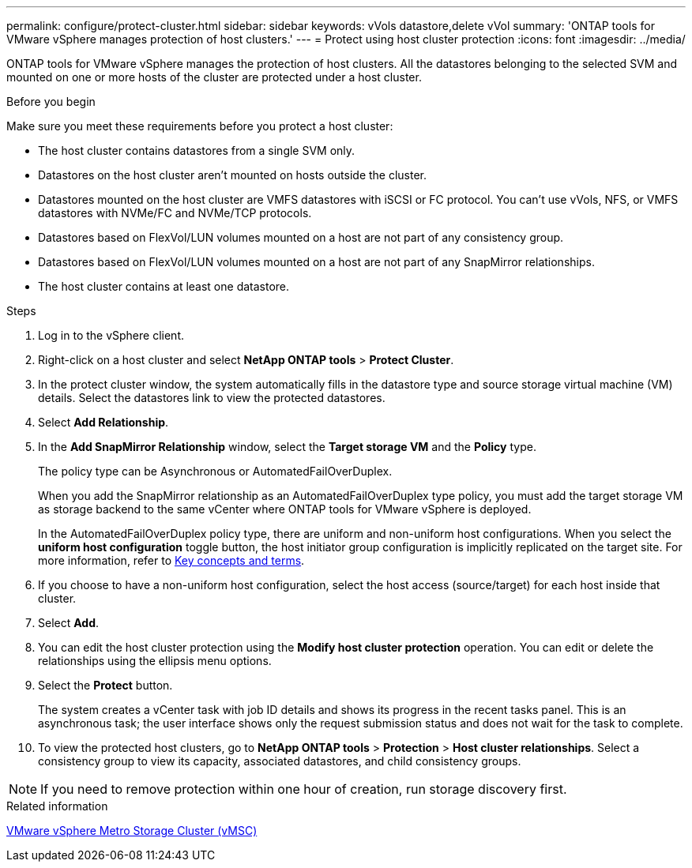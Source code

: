 ---
permalink: configure/protect-cluster.html
sidebar: sidebar
keywords: vVols datastore,delete vVol
summary: 'ONTAP tools for VMware vSphere manages protection of host clusters.'
---
= Protect using host cluster protection
:icons: font
:imagesdir: ../media/

[.lead]

ONTAP tools for VMware vSphere manages the protection of host clusters. 
All the datastores belonging to the selected SVM and mounted on one or more hosts of the cluster are protected under a host cluster.

.Before you begin
Make sure you meet these requirements before you protect a host cluster:

* The host cluster contains datastores from a single SVM only.
* Datastores on the host cluster aren't mounted on hosts outside the cluster.
* Datastores mounted on the host cluster are VMFS datastores with iSCSI or FC protocol. You can't use vVols, NFS, or VMFS datastores with NVMe/FC and NVMe/TCP protocols.
* Datastores based on FlexVol/LUN volumes mounted on a host are not part of any consistency group.
* Datastores based on FlexVol/LUN volumes mounted on a host are not part of any SnapMirror relationships.
* The host cluster contains at least one datastore.

// edited for consistency and parallelism.
.Steps

. Log in to the vSphere client.
. Right-click on a host cluster and select *NetApp ONTAP tools* > *Protect Cluster*.
. In the protect cluster window, the system automatically fills in the datastore type and source storage virtual machine (VM) details. Select the datastores link to view the protected datastores.
// . Enter the *consistency group name*. - removed this step in 10.5 for Hierarchical CG feature
. Select *Add Relationship*.
. In the *Add SnapMirror Relationship* window, select the *Target storage VM* and the *Policy* type.
+
The policy type can be Asynchronous or AutomatedFailOverDuplex. 
+
When you add the SnapMirror relationship as an AutomatedFailOverDuplex type policy, you must add the target storage VM as storage backend to the same vCenter where ONTAP tools for VMware vSphere is deployed.
+
In the AutomatedFailOverDuplex policy type, there are uniform and non-uniform host configurations. 
When you select the *uniform host configuration* toggle button, the host initiator group configuration is implicitly replicated on the target site. For more information, refer to link:../concepts/ontap-tools-concepts-terms.html[Key concepts and terms].
. If you choose to have a non-uniform host configuration, select the host access (source/target) for each host inside that cluster.
. Select *Add*.
. You can edit the host cluster protection using the *Modify host cluster protection* operation. You can edit or delete the relationships using the ellipsis menu options.
.  Select the *Protect* button.
+
The system creates a vCenter task with job ID details and shows its progress in the recent tasks panel. This is an asynchronous task; the user interface shows only the request submission status and does not wait for the task to complete.
. To view the protected host clusters, go to *NetApp ONTAP tools* > *Protection* > *Host cluster relationships*. Select a consistency group to view its capacity, associated datastores, and child consistency groups.
// 10.5 updates for Hierarchical CG feature

[NOTE]
====
If you need to remove protection within one hour of creation, run storage discovery first.
====
//OTVDOC-312 update - Jani

.Related information

https://www.vmware.com/docs/vmware-vsphere-metro-storage-cluster-vmsc[VMware vSphere Metro Storage Cluster (vMSC)^]